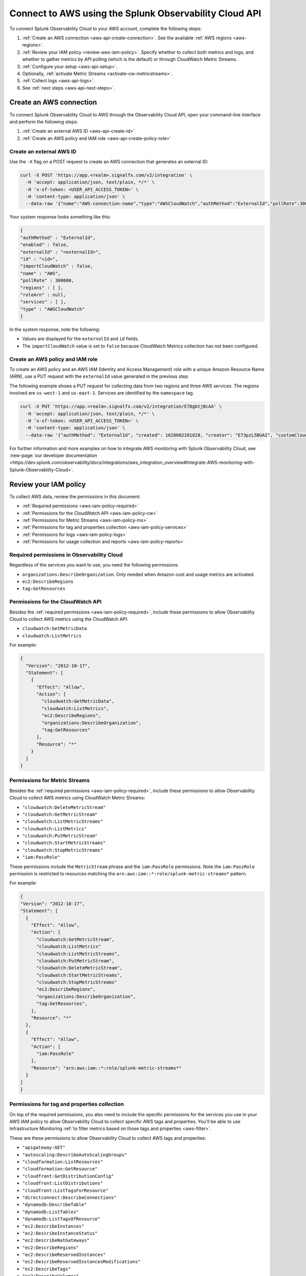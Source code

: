 .. _get-configapi:

********************************************************
Connect to AWS using the Splunk Observability Cloud API
********************************************************

.. meta::
  :description: Use the API to connect Splunk Observability Cloud to AWS, review permissions, configure the integration, collect logs, or activate CloudWatch Metric Streams.

To connect Splunk Observability Cloud to your AWS account, complete the following steps:

#. :ref:`Create an AWS connection <aws-api-create-connection>`. See the available :ref:`AWS regions <aws-regions>`.
#. :ref:`Review your IAM policy <review-aws-iam-policy>`. Specify whether to collect both metrics and logs, and whether to gather metrics by API polling (which is the default) or through CloudWatch Metric Streams.
#. :ref:`Configure your setup <aws-api-setup>`. 
#. Optionally, :ref:`activate Metric Streams <activate-cw-metricstreams>`.
#. :ref:`Collect logs <aws-api-logs>`.  
#. See :ref:`next steps <aws-api-next-steps>`. 

.. _aws-api-create-connection:

Create an AWS connection 
=====================================================

To connect Splunk Observability Cloud to AWS through the Observability Cloud API, open your command-line interface and perform the following steps:

#. :ref:`Create an external AWS ID <aws-api-create-id>`
#. :ref:`Create an AWS policy and IAM role <aws-api-create-policy-role>`

.. _aws-api-create-id:

Create an external AWS ID
---------------------------------------------------------------------

Use the ``-X`` flag on a POST request to create an AWS connection that generates an external ID:

.. code-block:: none

  curl -X POST 'https://app.<realm>.signalfx.com/v2/integration' \
    -H 'accept: application/json, text/plain, */*' \
    -H 'x-sf-token: <USER_API_ACCESS_TOKEN>' \
    -H 'content-type: application/json' \
    --data-raw '{"name":"AWS-connection-name","type":"AWSCloudWatch","authMethod":"ExternalId","pollRate":300000,"services":[],"regions":[]}'

Your system response looks something like this:

.. code-block:: none

  {
  "authMethod" : "ExternalId",
  "enabled" : false,
  "externalId" : "<externalId>",
  "id" : "<id>",
  "importCloudWatch" : false,
  "name" : "AWS",
  "pollRate" : 300000,
  "regions" : [ ],
  "roleArn" : null,
  "services" : [ ],
  "type" : "AWSCloudWatch"
  }

In the system response, note the following:

- Values are displayed for the ``externalId`` and ``id`` fields.
- The ``importCloudWatch`` value is set to ``false`` because CloudWatch Metrics collection has not been configured.

.. _aws-api-create-policy-role:

Create an AWS policy and IAM role
---------------------------------------------------------------------

To create an AWS policy and an AWS IAM (Identity and Access Management) role with a unique Amazon Resource Name (ARN), use a PUT request with the ``externalId`` value generated in the previous step.

The following example shows a PUT request for collecting data from two regions and three AWS services. The regions involved are ``us-west-1`` and ``us-east-1``. Services are identified by the ``namespace`` tag.

.. code-block:: none

  curl -X PUT 'https://app.<realm>.signalfx.com/v2/integration/E78gbtjBcAA' \
    -H 'accept: application/json, text/plain, */*' \
    -H 'x-sf-token: <USER_API_ACCESS_TOKEN>' \
    -H 'content-type: application/json' \
    --data-raw '{"authMethod": "ExternalId", "created": 1628082281828, "creator": "E73pzL5BUAI", "customCloudWatchNamespaces": null, "enableCheckLargeVolume": false, "enabled": true, "externalId": "<externalId>", "id": "<id>", "importCloudWatch": true, "largeVolume": false, "lastUpdated": 1628090302516, "lastUpdatedBy": "<id>", "name": "AWS", "pollRate": 300000, "regions": ["us-west-1", "us-east-1"], "roleArn": "<your-aws-iam-role-arn>", "services": [], "sfxAwsAccountArn": "arn:aws:iam::134183635603:root", "syncLoadBalancerTargetGroupTags": false, "type": "AWSCloudWatch", "key": null, "token": null, "namedToken": "Default", "namespaceSyncRules": [{"namespace": "AWS/S3"}, {"namespace": "AWS/EC2"}, {"namespace": "AWS/ApplicationELB"}]}'

For further information and more examples on how to integrate AWS monitoring with Splunk Observability Cloud, see :new-page:`our developer documentation <https://dev.splunk.com/observability/docs/integrations/aws_integration_overview#Integrate-AWS-monitoring-with-Splunk-Observability-Cloud>`.

.. _review-aws-iam-policy:

Review your IAM policy
=====================================================

To collect AWS data, review the permissions in this document:

* :ref:`Required permissions <aws-iam-policy-required>`
* :ref:`Permissions for the CloudWatch API <aws-iam-policy-cw>` 
* :ref:`Permissions for Metric Streams <aws-iam-policy-ms>`
* :ref:`Permissions for tag and properties collection <aws-iam-policy-services>`
* :ref:`Permissions for logs <aws-iam-policy-logs>`
* :ref:`Permissions for usage collection and reports <aws-iam-policy-reports>`

.. _aws-iam-policy-required:

Required permissions in Observability Cloud 
---------------------------------------------------------------------

Regardless of the services you want to use, you need the following permissions:

* ``organizations:DescribeOrganization``. Only needed when Amazon cost and usage metrics are activated.
* ``ec2:DescribeRegions``
* ``tag:GetResources``

.. _aws-iam-policy-cw:

Permissions for the CloudWatch API
-----------------------------------------------------------

Besides the :ref:`required permissions <aws-iam-policy-required>`, include these permissions to allow Observability Cloud to collect AWS metrics using the CloudWatch API:

* ``cloudwatch:GetMetricData``
* ``cloudwatch:ListMetrics``

For example:

.. code-block:: json

  {
    "Version": "2012-10-17",
    "Statement": [
      {
        "Effect": "Allow",
        "Action": [
          "cloudwatch:GetMetricData",
          "cloudwatch:ListMetrics",
          "ec2:DescribeRegions",
          "organizations:DescribeOrganization",
          "tag:GetResources"
        ],
        "Resource": "*"
      }
    ]
  }

.. _metricstreams_iampolicy:
.. _aws-iam-policy-ms:

Permissions for Metric Streams
-----------------------------------------------------------

Besides the :ref:`required permissions <aws-iam-policy-required>`, include these permissions to allow Observability Cloud to collect AWS metrics using CloudWatch Metric Streams:

- ``"cloudwatch:DeleteMetricStream"``
- ``"cloudwatch:GetMetricStream"``
- ``"cloudwatch:ListMetricStreams"``
- ``"cloudwatch:ListMetrics"``
- ``"cloudwatch:PutMetricStream"``
- ``"cloudwatch:StartMetricStreams"``
- ``"cloudwatch:StopMetricStreams"``
- ``"iam:PassRole"``

These permissions include the ``MetricStream`` phrase and the ``iam:PassRole`` permissions. Note the ``iam:PassRole`` permission is restricted to resources matching the ``arn:aws:iam::*:role/splunk-metric-streams*`` pattern. 

For example:

.. code-block:: json

  {
  "Version": "2012-10-17",
  "Statement": [
    {
      "Effect": "Allow",
      "Action": [
        "cloudwatch:GetMetricStream",       
        "cloudwatch:ListMetrics"
        "cloudwatch:ListMetricStreams",
        "cloudwatch:PutMetricStream",
        "cloudwatch:DeleteMetricStream",
        "cloudwatch:StartMetricStreams",
        "cloudwatch:StopMetricStreams"
        "ec2:DescribeRegions",
        "organizations:DescribeOrganization",
        "tag:GetResources",
      ],
      "Resource": "*"
    },
    {
      "Effect": "Allow",
      "Action": [
        "iam:PassRole"
      ],
      "Resource": "arn:aws:iam::*:role/splunk-metric-streams*"
    }
  ]
  }


.. _aws-iam-policy-services:

Permissions for tag and properties collection
---------------------------------------------------------------------------------------

On top of the required permissions, you also need to include the specific permissions for the services you use in your AWS IAM policy to allow Observability Cloud to collect specific AWS tags and properties. You'll be able to use Infrastructure Monitoring :ref:`to filter metrics based on those tags and properties <aws-filter>`.

These are these permissions to allow Observability Cloud to collect AWS tags and properties:

- ``"apigateway:GET"``
- ``"autoscaling:DescribeAutoScalingGroups"``
- ``"cloudformation:ListResources"``
- ``"cloudformation:GetResource"``
- ``"cloudfront:GetDistributionConfig"``
- ``"cloudfront:ListDistributions"``
- ``"cloudfront:ListTagsForResource"``
- ``"directconnect:DescribeConnections"``
- ``"dynamodb:DescribeTable"``
- ``"dynamodb:ListTables"``
- ``"dynamodb:ListTagsOfResource"``
- ``"ec2:DescribeInstances"``
- ``"ec2:DescribeInstanceStatus"``
- ``"ec2:DescribeNatGateways"``
- ``"ec2:DescribeRegions"``
- ``"ec2:DescribeReservedInstances"``
- ``"ec2:DescribeReservedInstancesModifications"``
- ``"ec2:DescribeTags"``
- ``"ec2:DescribeVolumes"``
- ``"ecS:DescribeClusters"``
- ``"ecs:DescribeServices"``
- ``"ecs:DescribeTasks"``
- ``"ecs:ListClusters"``
- ``"ecs:ListServices"``
- ``"ecs:ListTagsForResource"``
- ``"ecs:ListTaskDefinitions"``
- ``"ecs:ListTasks"``
- ``"elasticache:DescribeCacheClusters"``
- ``"elasticloadbalancing:DescribeLoadBalancerAttributes"``
- ``"elasticloadbalancing:DescribeLoadBalancers"``
- ``"elasticloadbalancing:DescribeTags"``
- ``"elasticloadbalancing:DescribeTargetGroups"``
- ``"elasticmapreduce:DescribeCluster"``
- ``"elasticmapreduce:ListClusters"``
- ``"es:DescribeElasticsearchDomain"``
- ``"es:ListDomainNames"``
- ``"kinesis:DescribeStream"``
- ``"kinesis:DescribeStream"``
- ``"kinesis:ListShards"``
- ``"kinesis:ListStreams"``
- ``"kinesis:ListStreams"``
- ``"kinesis:ListTagsForStream"``
- ``"kinesis:ListTagsForStream"``
- ``"lambda:GetAlias"``
- ``"lambda:ListFunctions"``
- ``"lambda:ListTags"``
- ``"rds:DescribeDBInstances"``
- ``"rds:ListTagsForResource"``
- ``"redshift:DescribeClusters"``
- ``"redshift:DescribeLoggingStatus"``
- ``"s3:GetBucketLocation"``
- ``"s3:GetBucketTagging"``
- ``"s3:ListAllMyBuckets"``
- ``"s3:ListBucket"``
- ``"states:ListActivities"``
- ``"states:ListStateMachines"``
- ``"sqs:GetQueueAttributes"``
- ``"sqs:ListQueues"``
- ``"sqs:ListQueueTags"``
- ``"tag:GetResources"``
- ``"workspaces:DescribeWorkspaces"``

Add the ``"<service>:<permission>"`` pair relevant to each service in the ``Action`` array of the :ref:`AWS IAM policy JSON <review-aws-iam-policy>`. For example:

.. code-block:: json

  {
    "Version": "2012-10-17",
    "Statement": [
      {
        "Effect": "Allow",
        "Action": [
          "apigateway:GET",
          "autoscaling:DescribeAutoScalingGroups",
          "cloudformation:ListResources",
          "cloudformation:GetResource",
          "cloudfront:GetDistributionConfig",
          "cloudfront:ListDistributions",
          "cloudfront:ListTagsForResource",
          "cloudwatch:GetMetricData",
          "cloudwatch:ListMetrics",
          "directconnect:DescribeConnections",
          "dynamodb:DescribeTable",
          "dynamodb:ListTables",
          "dynamodb:ListTagsOfResource",
          "ec2:DescribeInstances",
          "ec2:DescribeInstanceStatus",
          "ec2:DescribeNatGateways",
          "ec2:DescribeRegions",
          "ec2:DescribeReservedInstances",
          "ec2:DescribeReservedInstancesModifications",
          "ec2:DescribeTags",
          "ec2:DescribeVolumes",
          "ecs:DescribeClusters",
          "ecs:DescribeServices",
          "ecs:DescribeTasks",
          "ecs:ListClusters",
          "ecs:ListServices",
          "ecs:ListTagsForResource",
          "ecs:ListTaskDefinitions",
          "ecs:ListTasks",
          "eks:DescribeCluster",
          "eks:ListClusters",
          "elasticache:DescribeCacheClusters",
          "elasticloadbalancing:DescribeLoadBalancerAttributes",
          "elasticloadbalancing:DescribeLoadBalancers",
          "elasticloadbalancing:DescribeTags",
          "elasticloadbalancing:DescribeTargetGroups",
          "elasticmapreduce:DescribeCluster",
          "elasticmapreduce:ListClusters",
          "es:DescribeElasticsearchDomain",
          "es:ListDomainNames",
          "kinesis:DescribeStream",
          "kinesis:ListShards",
          "kinesis:ListStreams",
          "kinesis:ListTagsForStream",
          "kinesisanalytics:ListApplications",
          "kinesisanalytics:DescribeApplication",
          "lambda:GetAlias",
          "lambda:ListFunctions",
          "lambda:ListTags",
          "logs:DeleteSubscriptionFilter",
          "logs:DescribeLogGroups",
          "logs:DescribeSubscriptionFilters",
          "logs:PutSubscriptionFilter",
          "organizations:DescribeOrganization",
          "rds:DescribeDBInstances",
          "rds:DescribeDBClusters",
          "rds:ListTagsForResource",
          "redshift:DescribeClusters",
          "redshift:DescribeLoggingStatus",
          "s3:GetBucketLocation",
          "s3:GetBucketLogging",
          "s3:GetBucketNotification",
          "s3:GetBucketTagging",
          "s3:ListAllMyBuckets",
          "s3:ListBucket",
          "s3:PutBucketNotification",
          "sqs:GetQueueAttributes",
          "sqs:ListQueues",
          "sqs:ListQueueTags",
          "states:ListActivities",
          "states:ListStateMachines",
          "tag:GetResources",
          "workspaces:DescribeWorkspaces"
        ],
        "Resource": "*"
      }
    ]
  }

.. _aws-iam-policy-logs:

Permissions for log collection
----------------------------------------

These are the permissions to allow Observability Cloud to collect AWS logs. Include those related to your service in your IAM policy.

- ``"cloudfront:GetDistributionConfig"``
- ``"cloudfront:ListDistributions"``
- ``"cloudfront:ListTagsForResource"``
- ``"ec2:DescribeRegions"``
- ``"elasticloadbalancing:DescribeLoadBalancerAttributes"``
- ``"elasticloadbalancing:DescribeLoadBalancers"``
- ``"elasticloadbalancing:DescribeTags"``
- ``"elasticloadbalancing:DescribeTargetGroups"``
- ``"logs:DeleteSubscriptionFilter"``
- ``"logs:DescribeLogGroups"``
- ``"logs:DescribeSubscriptionFilters"``
- ``"redshift:DescribeClusters"``
- ``"redshift:DescribeLoggingStatus"``
- ``"s3:GetBucketLogging"``
- ``"s3:GetBucketNotification"``
- ``"s3:ListAllMyBuckets"``
- ``"s3:ListBucket"``
- ``"s3:PutBucketNotification"``
- ``"tag:GetResources"``

.. _aws-iam-policy-reports:

Permissions for usage collection and reports
------------------------------------------------------

Include these permissions to allow Observability Cloud to collect AWS usage data and reports:

- ``"ec2:DescribeRegions"``
- ``"organizations:DescribeOrganization"``

.. _aws-api-setup:

Configure your setup
=============================

Provide the ARN role to the Infrastructure Monitoring component of Splunk Observability Cloud. You can also configure your connection to support any of the following use cases:

- Collect metrics for selected regions and services using the CloudWatch API.
- Collect metrics for all regions and all services using the CloudWatch API.
- Collect metrics using CloudWatch Metric Streams by itself or together with log collection.

The following example shows how to collect metrics from all regions and services by leaving the regions and services values unspecified.

.. code-block:: none

  curl -X PUT 'https://app.<realm>.signalfx.com/v2/integration/E78gbtjBcAA' \
    -H 'accept: application/json, text/plain, */*' \
    -H 'x-sf-token: <USER_API_ACCESS_TOKEN>' \
    -H 'content-type: application/json' \
    --data-raw '{"authMethod": "ExternalId", "created": 1628082281828, "creator": "E73pzL5BUAI", "customCloudWatchNamespaces": null, "enableCheckLargeVolume": false, "enabled": true, "externalId": "jobcimfczlkhwxlqwbum", "id": "E78gbtjBcAA", "importCloudWatch": true, "largeVolume": false, "lastUpdated": 1628090302516, "lastUpdatedBy": "E73pzL5BUAI", "name": "AWS", "pollRate": 300000, "regions": [], "roleArn": "<your-aws-iam-role-arn>", "services": [], "sfxAwsAccountArn": "arn:aws:iam::134183635603:root", "syncLoadBalancerTargetGroupTags": false, "type": "AWSCloudWatch", "key": null, "token": null, "namedToken": "Default", "namespaceSyncRules": []}'

.. _aws-configure-api-polling:

Configure API polling (optional)
========================================================

If you're retrieving AWS metrics polling CloudWatch APIs, keep in mind the following intervals: 

  - First, the list of metrics is retrieved with the ``ListMetrics`` API every 15 minutes. 
  
  - Next, data points are retrieved with the ``GetMetricData`` API. Note that the ``GetMetricStatistics`` API is deprecated, see more in :ref:`aws-api-notice`.  
  
    - Use ``pollRate`` to configure the polling interval for metrics. 
    - Use ``metadataPollRate`` to configure the polling interval for metadata. 
    - See :new-page:`how to configure the APIs in the developer portal <https://dev.splunk.com/observability/reference/api/integrations/latest#endpoint-retrieve-integrations-query>` for more information.

.. _activate-cw-metricstreams:

Activate CloudWatch Metric Streams (optional)
========================================================

To activate CloudWatch Metric Streams as an alternative to traditional API polling, follow these steps:

#. Submit a GET request to ``https://api.<realm>.signalfx.com/v2/integration/<integration-id>`` to retrieve your current settings. Make sure to substitute your own realm and integration ID in the URL.
#. Set the ``metricStreamsSyncState`` field to ``ENABLED``.
#. Set the ``importCloudWatch`` field to ``true``.
#. Set the ``enabled`` field to ``true``.
#. Submit a PUT request to the ``https://api.<realm>.signalfx.com/v2/integration/<integration-id>`` endpoint to save your updated settings.

.. caution:: CloudWatch Metric Streams doesn't support filtering based on resource tags.   

Next, to complete the activation of Metric Streams:

#. If you haven't already, add the :ref:`relevant permissions to your AWS IAM policy <metricstreams_iampolicy>`.
#. In every region from which you want to stream metrics from, :ref:`deploy CloudFormation <metricstreams_cloudformation>`.

This creates:

- Kinesis Firehose.
- The S3 bucket, to back up the events that Kinesis Data Firehose fails to send to the specified HTTP endpoint.
- The IAM role that Metric Streams will use.
- The IAM role that allows Kinesis Firehose to write the S3 bucket.

See :new-page:`Create an AWS integration using an external ID and ARN <https://dev.splunk.com/observability/docs/integrations/aws_integration_overview/#Create-an-AWS-integration-using-an-external-ID-and-ARN>` in the Splunk developer documentation for syntax examples.

.. _metricstreams_cloudformation:

Deploy CloudFormation
===================================================

To collect CloudWatch Metric Streams or logs from all supported AWS services across all regions, select and deploy a CloudFormation template that supports metric streams or logs. Deploying the template creates the additional resources on your AWS account required both by Metric Streams (Kinesis Firehose, S3 bucket, IAM roles) and logs (Splunk AWS log collector lambda function, IAM role).

- See the :ref:`CloudFormation templates table <aws-cloudformation>` for more information.
- You can find your access token in your account's profile settings.

.. _aws-api-logs:

Collect logs
===================================================

To collect log data from any CloudWatch log group, perform the following steps:

#. Deploy one of the :ref:`CloudFormation templates <aws-cloudformation>` provided by Splunk that supports log collection.
#. Update your AWS integration using the ``curl -X PUT`` request to set the ``logsSyncState`` field value to ``ENABLED``.
#. Review the :ref:`required permissions for logs <aws-iam-policy-logs>`.

Observability Cloud synchronizes AWS integration settings with the logging configuration information on your AWS customer account every 5 minutes, adding triggers for newly-added services, and deleting triggers from regions or services removed from the integration.

See Splunk developer documentation about :new-page:`POST /integration <https://dev.splunk.com/observability/reference/api/integrations/latest#endpoint-create-integration>` for more examples of the request format.

.. _aws-api-next-steps:

Next steps
=================

After you connect Splunk Observability Cloud with AWS, you'll be able to track a series of metrics and analyze your AWS data in real time. See :ref:`how to leverage data from integration with AWS <aws-post-install>` for more information.

.. note:: When you edit an AWS integration through the user interface for Splunk Observability Cloud, the integration ID shows in your browser address bar as an alphanumeric string in quotation marks (") after a colon (:) at the end of the URL.
